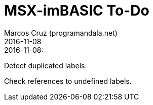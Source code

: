 = MSX-imBASIC To-Do
:author: Marcos Cruz (programandala.net)
:revdate: 2016-11-08

.2016-11-08:

Detect duplicated labels.

Check references to undefined labels.
